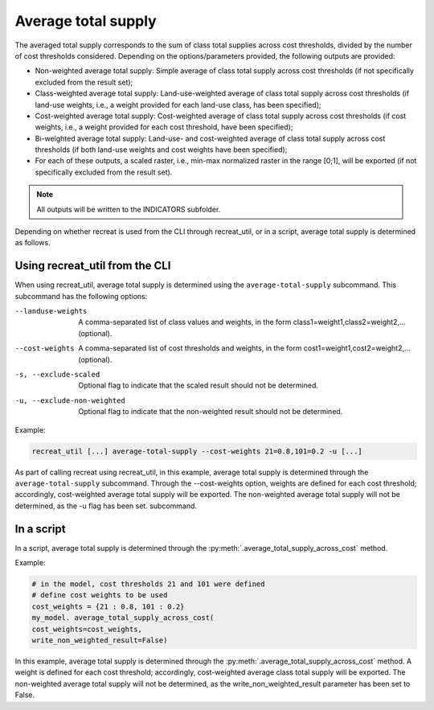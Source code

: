 Average total supply
====================

The averaged total supply corresponds to the sum of class total supplies across cost thresholds, 
divided by the number of cost thresholds considered. Depending on the options/parameters provided, the following outputs are provided:

* Non-weighted average total supply: Simple average of class total supply across cost thresholds (if not specifically excluded from the result set);
* Class-weighted average total supply: Land-use-weighted average of class total supply across cost thresholds (if land-use weights, i.e., a weight provided for each land-use class, has been specified); 
* Cost-weighted average total supply: Cost-weighted average of class total supply across cost thresholds (if cost weights, i.e., a weight provided for each cost threshold, have been specified);
* Bi-weighted average total supply: Land-use- and cost-weighted average of class total supply across cost thresholds (if both land-use weights and cost weights have been specified);
* For each of these outputs, a scaled raster, i.e., min-max normalized raster in the range [0;1],  will be exported (if not specifically excluded from the result set). 

.. note::
    
    All outputs will be written to the INDICATORS subfolder.

Depending on whether recreat is used from the CLI through recreat_util, or in a script, average total supply is determined as follows.


Using recreat_util from the CLI
-------------------------------

When using recreat_util, average total supply is determined using the ``average-total-supply`` subcommand. 
This subcommand has the following options:

--landuse-weights            A comma-separated list of class values and weights, in the form class1=weight1,class2=weight2,... (optional).
--cost-weights               A comma-separated list of cost thresholds and weights, in the form cost1=weight1,cost2=weight2,... (optional).
-s, --exclude-scaled         Optional flag to indicate that the scaled result should not be determined.
-u, --exclude-non-weighted   Optional flag to indicate that the non-weighted result should not be determined.

Example:

.. code-block::
    
    recreat_util [...] average-total-supply --cost-weights 21=0.8,101=0.2 -u [...]

As part of calling recreat using recreat_util, in this example, average total supply is determined through the ``average-total-supply`` 
subcommand. Through the --cost-weights option, weights are defined for each cost threshold; accordingly, cost-weighted average total supply will be exported. The non-weighted average total supply will not be determined, as the -u flag has been set. 
subcommand. 

In a script
-----------

In a script, average total supply is determined through the :py:meth:`.average_total_supply_across_cost` method. 

Example:

.. code-block:: python
    
    # in the model, cost thresholds 21 and 101 were defined
    # define cost weights to be used
    cost_weights = {21 : 0.8, 101 : 0.2}
    my_model. average_total_supply_across_cost(
    cost_weights=cost_weights,
    write_non_weighted_result=False)

In this example, average total supply is determined through the :py:meth:`.average_total_supply_across_cost` method. A weight is defined 
for each cost threshold; accordingly, cost-weighted average class total supply will be exported. 
The non-weighted average total supply will not be determined, as the write_non_weighted_result 
parameter has been set to False. 